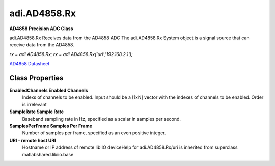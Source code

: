 adi.AD4858.Rx
-------------

**AD4858 Precision ADC Class**

adi.AD4858.Rx Receives data from the AD4858 ADC
The adi.AD4858.Rx System object is a signal source that can receive
data from the AD4858.

`rx = adi.AD4858.Rx;`
`rx = adi.AD4858.Rx('uri','192.168.2.1');`

`AD4858 Datasheet <https://www.analog.com/media/en/technical-documentation/data-sheets/ad4858.pdf>`_

Class Properties
================

**EnabledChannels Enabled Channels**
   Indexs of channels to be enabled. Input should be a [1xN] vector with the indexes of channels to be enabled. Order is irrelevant

**SampleRate Sample Rate**
   Baseband sampling rate in Hz, specified as a scalar in samples per second.

**SamplesPerFrame Samples Per Frame**
   Number of samples per frame, specified as an even positive integer.

**URI - remote host URI**
   Hostname or IP address of remote libIIO deviceHelp for adi.AD4858.Rx/uri is inherited from superclass matlabshared.libiio.base

